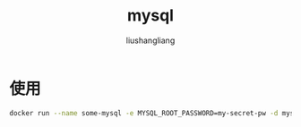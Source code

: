 # -*- coding:utf-8-*-
#+TITLE: mysql
#+AUTHOR: liushangliang
#+EMAIL: phenix3443+github@gmail.com

* 使用
  #+BEGIN_SRC sh
docker run --name some-mysql -e MYSQL_ROOT_PASSWORD=my-secret-pw -d mysql:tag
  #+END_SRC

